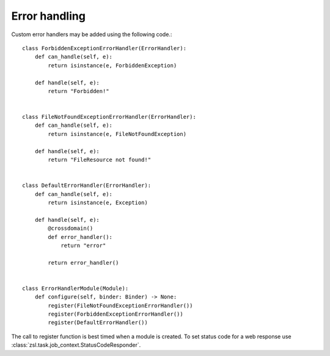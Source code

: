 Error handling
##############

Custom error handlers may be added using the following code.::

        class ForbiddenExceptionErrorHandler(ErrorHandler):
            def can_handle(self, e):
                return isinstance(e, ForbiddenException)

            def handle(self, e):
                return "Forbidden!"


        class FileNotFoundExceptionErrorHandler(ErrorHandler):
            def can_handle(self, e):
                return isinstance(e, FileNotFoundException)

            def handle(self, e):
                return "FileResource not found!"


        class DefaultErrorHandler(ErrorHandler):
            def can_handle(self, e):
                return isinstance(e, Exception)

            def handle(self, e):
                @crossdomain()
                def error_handler():
                    return "error"

                return error_handler()


        class ErrorHandlerModule(Module):
            def configure(self, binder: Binder) -> None:
                register(FileNotFoundExceptionErrorHandler())
                register(ForbiddenExceptionErrorHandler())
                register(DefaultErrorHandler())


The call to register function is best timed when a module is created. To set status code for a web response use
:class:`zsl.task.job_context.StatusCodeResponder`.
